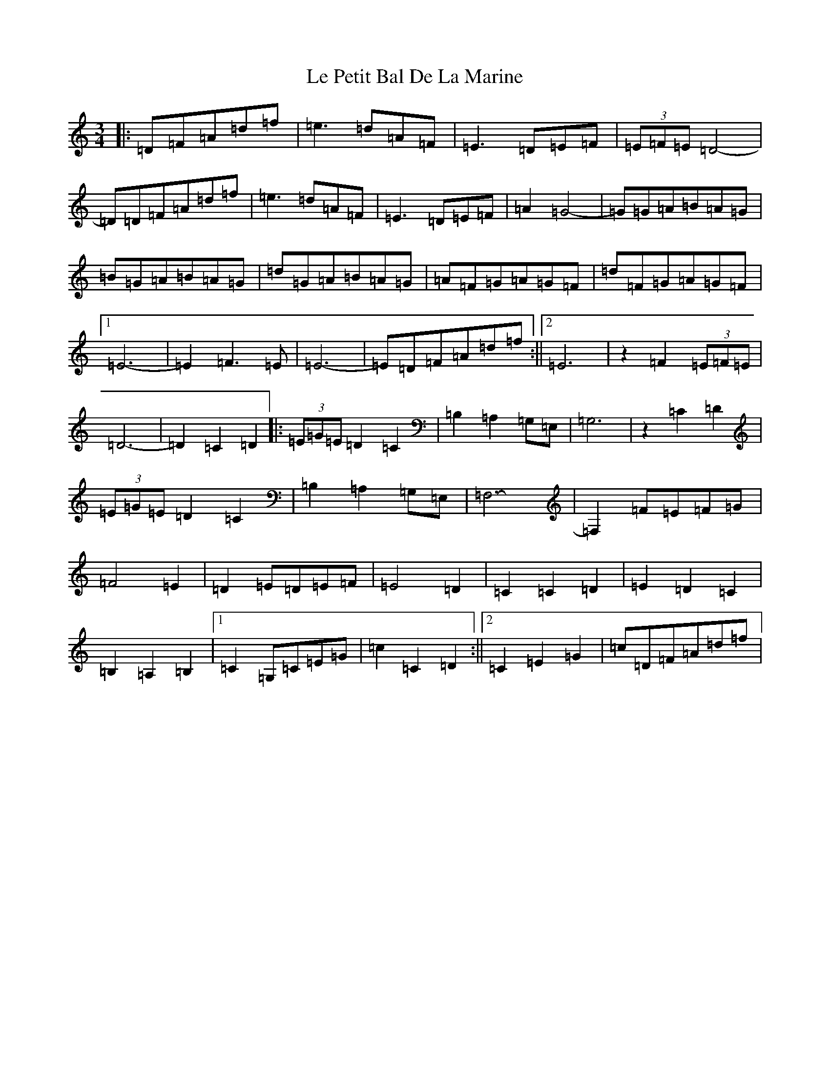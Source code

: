 X: 12232
T: Le Petit Bal De La Marine
S: https://thesession.org/tunes/5145#setting17438
Z: G Major
R: waltz
M:3/4
L:1/8
K: C Major
|:=D=F=A=d=f|=e3=d=A=F|=E3=D=E=F|(3=E=F=E=D4-|=D=D=F=A=d=f|=e3=d=A=F|=E3=D=E=F|=A2=G4-|=G=G=A=B=A=G|=B=G=A=B=A=G|=d=G=A=B=A=G|=A=F=G=A=G=F|=d=F=G=A=G=F|1=E6-|=E2=F3=E|=E6-|=E=D=F=A=d=f:||2=E6|z2=F2(3=E=F=E|=D6-|=D2=C2=D2|:(3=E=G=E=D2=C2|=B,2=A,2=G,=E,|=G,6|z2=C2=D2|(3=E=G=E=D2=C2|=B,2=A,2=G,=E,|=F,6-|=F,2=F=E=F=G|=F4=E2|=D2=E=D=E=F|=E4=D2|=C2=C2=D2|=E2=D2=C2|=B,2=A,2=B,2|1=C2=G,=C=E=G|=c2=C2=D2:||2=C2=E2=G2|=c=D=F=A=d=f|